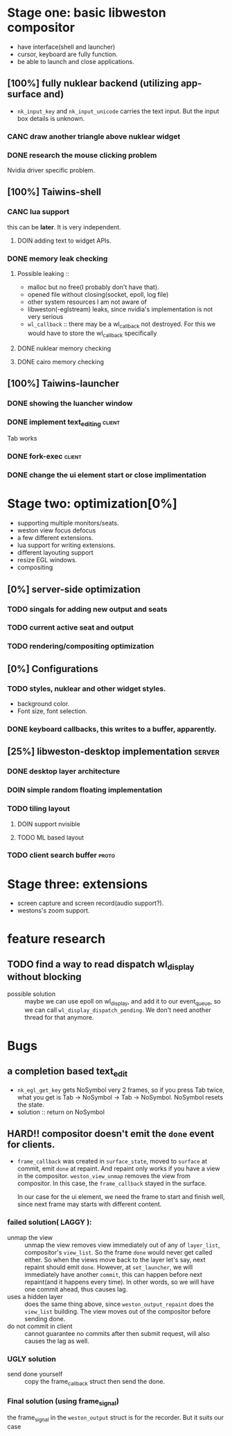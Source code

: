 * Stage one: basic libweston compositor
  - have interface(shell and launcher)
  - cursor, keyboard are fully function.
  - be able to launch and close applications.

** [100%] fully nuklear backend (utilizing app-surface and)
     - ~nk_input_key~ and ~nk_input_unicode~ carries the text input. But the
       input box details is unknown.
*** CANC draw another triangle above nuklear widget
*** DONE research the mouse clicking problem
    Nvidia driver specific problem.
** [100%] Taiwins-shell
*** CANC lua support
    this can be *later*. It is very independent.
**** DOIN adding text to widget APIs.
*** DONE memory leak checking
**** Possible leaking ::
     - malloc but no free(I probably don't have that).
     - opened file without closing(socket, epoll, log file)
     - other system resources I am not aware of
     - libweston(-eglstream) leaks, since nvidia's implementation is not very
       serious
     - ~wl_callback~ :: there may be a wl_callback not destroyed. For this we
			would have to store the wl_callback specifically

**** DONE nuklear memory checking
**** DONE cairo memory checking

** [100%] Taiwins-launcher
*** DONE showing the luancher window
*** DONE implement text_editing                                      :client:
    Tab works
*** DONE fork-exec                                                   :client:

*** DONE change the ui element start or close implimentation

* Stage two: optimization[0%]
  - supporting multiple monitors/seats.
  - weston view focus defocus
  - a few different extensions.
  - lua support for writing extensions.
  - different layouting support
  - resize EGL windows.
  - compositing
** [0%] server-side optimization
*** TODO singals for adding new output and seats
*** TODO current active seat and output
*** TODO rendering/compositing optimization

** [0%] Configurations
*** TODO styles, nuklear and other widget styles.
    - background color.
    - Font size, font selection.

*** DONE keyboard callbacks, this writes to a buffer, apparently.

** [25%] libweston-desktop implementation                            :server:
*** DONE desktop layer architecture
*** DOIN simple random floating implementation
*** TODO tiling layout
**** DOIN support nvisible
**** TODO ML based layout

*** TODO client search buffer                                         :proto:

* Stage three: extensions
  - screen capture and screen record(audio support?).
  - westons's zoom support.

* feature research
** TODO find a way to read dispatch wl_display without blocking
    - possible solution :: maybe we can use epoll on wl_display, and add it to
	 our event_queue, so we can call ~wl_display_dispatch_pending~. We don't
	 need another thread for that anymore.


* Bugs
** a completion based text_edit
   - ~nk_egl_get_key~ gets NoSymbol very 2 frames, so if you press Tab twice,
     what you get is Tab -> NoSymbol -> Tab -> NoSymbol. NoSymbol resets the
     state.
   - solution :: return on NoSymbol

** HARD!! compositor doesn't emit the ~done~ event for clients.
   - ~frame_callback~ was created in ~surface_state~, moved to ~surface~ at
     commit, emit ~done~ at repaint. And repaint only works if you have a view
     in the compositor. ~weston_view_unmap~ removes the view from compositor. In
     this case, the ~frame_callback~ stayed in the surface.

     In our case for the ui element, we need the frame to start and finish well,
     since next frame may starts with different content.
*** failed solution( LAGGY ):
    - unmap the view :: unmap the view removes view immediately out of any of
			~layer_list~, compositor's ~view_list~. So the frame
			~done~ would never get called either. So when the views
			move back to the layer let's say, next repaint should
			emit ~done~. However, at ~set_launcher~, we will
			immediately have another ~commit~, this can happen
			before next repaint(and it happens every time). In other
			words, so we will have one commit ahead, thus causes
			lag.
    - uses a hidden layer :: does the same thing above, since
	 ~weston_output_repaint~ does the ~view_list~ building. The view moves
	 out of the compositor before sending done.
    - do not commit in client :: cannot guarantee no commits after then submit
	 request, will also causes the lag as well.
*** UGLY solution
    - send done yourself :: copy the frame_callback struct then send the done.
*** Final solution (using frame_signal)
    the frame_signal in the ~weston_output~ struct is for the recorder. But it
    suits our case
